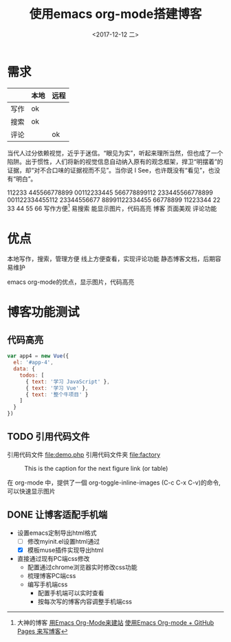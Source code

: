 #+TITLE: 使用emacs org-mode搭建博客
#+DATE: <2017-12-12 二>
#+LATEX_HEADER: \usepackage{xeCJK}
#+LATEX_HEADER: \setCJKmainfont{微软雅黑}
* 需求

  |      | 本地 | 远程 |
  |------+------+------|
  | 写作 | ok   |      |
  | 搜索 | ok   |      |
  | 评论 |      | ok   |

  当代人过分依赖视觉，近乎于迷信。“眼见为实”，听起来理所当然，但也成了一个陷阱。出于惯性，人们将新的视觉信息自动纳入原有的观念框架，捍卫“明摆着”的证据，却“对不合口味的证据视而不见”。当你说 I See，也许既没有“看见”，也没有“明白”。
		
  112233 445566778899 00112233445 566778899112 233445566778899 001122334455112 23344556677 88991122334455 66778899 11223344
  22 33 44 55 66
  写作方便[fn:1]
	易搜索
	能显示图片，代码高亮
  博客
	页面美观
	评论功能
* 优点
  本地写作，搜索，管理方便
  线上方便查看，实现评论功能
  静态博客文档，后期容易维护

  emacs org-mode的优点，显示图片，代码高亮
* 博客功能测试
** 代码高亮

#+BEGIN_SRC js
  var app4 = new Vue({
	el: '#app-4',
	data: {
      todos: [
		{ text: '学习 JavaScript' },
		{ text: '学习 Vue' },
		{ text: '整个牛项目' }
      ]
	}
  })
#+END_SRC

** TODO 引用代码文件
  引用代码文件 file:demo.php
  引用代码文件夹 file:factory
  
#+CAPTION: This is the caption for the next figure link (or table)
#+LABEL: BBBB
#+ATTR_HTML: :width 300
[[file:bbbb.jpg]]

在 org-mode 中，提供了一個 org-toggle-inline-images (C-c C-x C-v)的命令,可以快速显示图片
    
[fn:1]大神的博客 [[https://dirtysalt.github.io/html/blogs/use-emacs-org-mode-to-build-site.html][用Emacs Org-Mode来建站]] 
[[http://forrestchang.com/14824097554043.html][使用Emacs Org-mode + GitHub Pages 来写博客]]
** DONE 让博客适配手机端
  - 设置emacs定制导出html格式
	- [ ] 修改myinit.el设置html通过
	- [X] 模板muse插件实现导出html
  - 直接通过现有PC端css修改
	- 配置通过chrome浏览器实时修改css功能
	- 梳理博客PC端css
	- 编写手机端css
	  - 配置手机端可以实时查看
	  - 按每次写的博客内容调整手机端css 
